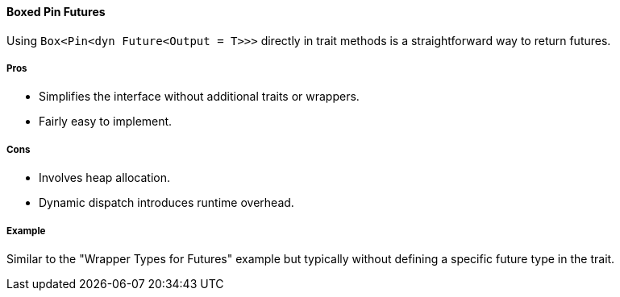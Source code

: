 ==== Boxed Pin Futures

Using `Box<Pin<dyn Future<Output = T>>>` directly in trait methods is a straightforward way to return futures.

===== Pros

* Simplifies the interface without additional traits or wrappers.
* Fairly easy to implement.

===== Cons

* Involves heap allocation.
* Dynamic dispatch introduces runtime overhead.

===== Example

Similar to the "Wrapper Types for Futures" example but typically without defining a specific future type in the trait.
